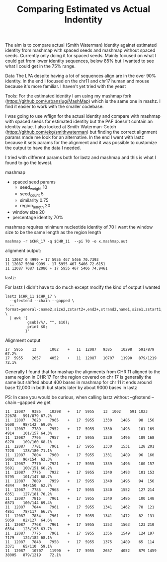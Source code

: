 #+TITLE: Comparing Estimated vs Actual Indentity


The aim is to compare actual (Smith Waterman) identity against estimated identity from mashmap with spaced seeds and mashmap without spaced seeds.
Currently only doing it for spaced seeds.
Mainly focused on what I could get from lower identity sequences, below 85% but I wanted to see what I could get in the 75% range.


Data
The LPA despite having a lot of sequences align are in the over 90% identity.
In the end I focused on the chr11 and chr17 human and mouse because it's more familiar.
I haven't yet tried with the yeast

Tools:
For the estimated identity I am using my mashmap fork (https://github.com/urbanslug/MashMap) which is the same one in mashz.
I find it easier to work with the smaller codebase.

I was going to use wflign for the actual identity and compare with mashmap with spaced seeds for estimated identity but the PAF doesn't contain an identity value.
I also looked at Smith-Waterman-Gotoh (https://github.com/ekg/smithwaterman) but finding the correct alignment params made me look for an alternative.
In the end I went with lastz because it sets params for the alignment and it was possible to customize the output to have the data I needed.

I tried with different params both for lastz and mashmap and this is what I found to go the lowest.

mashmap

 - spaced seed params
   * seed_weight    10
   * seed_count     5
   * similarity     0.75
   * region_length  20

 - window size         20
 - percentage identity 70%

mashmap requires minimum nucleotide identity of 70
I want the window size to be the same length as the region length

#+BEGIN_SRC
mashmap -r $CHR_17 -q $CHR_11  --pi 70 -o x.mashmap.out
#+END_SRC

alignment output:

#+BEGIN_SRC
11 12087 0 4999 + 17 5955 467 5466 70.7393
11 12087 5000 9999 - 17 5955 467 5466 72.6151
11 12087 7087 12086 + 17 5955 467 5466 74.9461
#+END_SRC

lastz:

For lastz I didn't have to do much except modify the kind of output I wanted
#+BEGIN_SRC
lastz $CHR_11 $CHR_17 \
  --gfextend --chain --gapped \
  --format=general-:name2,size2,zstart2+,end2+,strand2,name1,size1,zstart1,end1,id% \
  | awk '{
          gsub(/%/, "", $10);
          print $0;
         }'
#+END_SRC

Alignment output
#+BEGIN_SRC
17	5955	13  	1002	+	11	12087	9385	10298	591/879 	67.2%
17	5955	2657	4052	+	11	12087	10707	11990	879/1219	72.1%
#+END_SRC

Generally I found that for mashap the alignments from CHR 11 aligned to the same region in CHR 17
For the region covered on chr 17 is generally the same but shifted about 400 bases in mashmap
for chr 11 it ends around base 12,000 in both but starts later by about 9000 bases in lastz 

PS:
In case you would be curious, when calling lastz without --gfextend --chain --gapped we get

#+BEGIN_SRC
11	12087	9385	10298	+	17	5955	13	1002	591	1023	22678	591/879	67.2%
11	12087	7823	7965	+	17	5955	1330	1486	98	156	5608	98/142	69.0%
11	12087	7789	7952	+	17	5955	1330	1493	101	169	4914	101/157	64.3%
11	12087	7795	7957	+	17	5955	1330	1496	109	168	6270	109/160	68.1%
11	12087	7781	7961	+	17	5955	1330	1531	128	201	7228	128/180	71.1%
11	12087	7804	7960	+	17	5955	1331	1489	96	160	5002	96/154	62.3%
11	12087	7770	7921	+	17	5955	1339	1496	100	157	5691	100/151	66.2%
11	12087	7775	7922	+	17	5955	1340	1493	101	153	5795	101/147	68.7%
11	12087	7809	7959	+	17	5955	1340	1496	94	156	4844	94/150	62.7%
11	12087	7785	7968	+	17	5955	1340	1552	127	214	6351	127/181	70.2%
11	12087	7815	7961	+	17	5955	1340	1486	100	148	6573	100/144	69.4%
11	12087	7844	7961	+	17	5955	1341	1462	78	121	4861	78/117	66.7%
11	12087	7834	7961	+	17	5955	1341	1472	82	131	5059	82/127	64.6%
11	12087	7768	7961	+	17	5955	1353	1563	123	210	6564	123/193	63.7%
11	12087	7775	7961	+	17	5955	1356	1549	124	197	7179	124/182	68.1%
11	12087	7848	7958	+	17	5955	1375	1489	65	114	3371	65/110	59.1%
11	12087	10707	11990	+	17	5955	2657	4052	879	1459	38005	879/1219	72.1%
#+END_SRC

